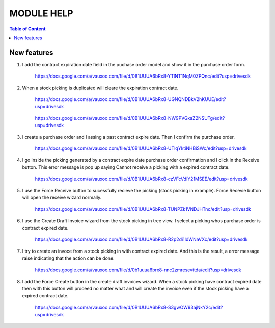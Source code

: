 ===========
MODULE HELP
===========

.. contents:: Table of Content

New features
------------

#. I add the contract expiration date field in the puchase order model and 
   show it in the purchase order form.

    .. figure:: images/figure-1.png
       :scale: 50 %
       :align: center

       https://docs.google.com/a/vauxoo.com/file/d/0B1UUUA6bRx8-YTlNT1NqM0ZPQnc/edit?usp=drivesdk

#. When a stock picking is duplicated will cleare the expiration contract date.

    .. figure:: images/figure-2.png
       :scale: 50 %
       :align: center
       
       https://docs.google.com/a/vauxoo.com/file/d/0B1UUUA6bRx8-UGNQNDBkV2hKUUE/edit?usp=drivesdk

    .. figure:: images/figure-2b.png
       :scale: 50 %
       :align: center
       
       https://docs.google.com/a/vauxoo.com/file/d/0B1UUUA6bRx8-NW9PVGxaZ2NSUTg/edit?usp=drivesdk

#. I create a purchase order and I assing a past contract expire date. Then I
   confirm the purchase order.

    .. figure:: images/figure-3.png
       :scale: 50 %
       :align: center
       
       https://docs.google.com/a/vauxoo.com/file/d/0B1UUUA6bRx8-UTlqYktiNHBiSWc/edit?usp=drivesdk

    .. TODO: this image need to change.

#. I go inside the picking generated by a contract expire date purchase order
   confirmation and I click in the Receive button. This error message is pop up
   saying Cannot receive a picking with a expired contract date.

    .. figure:: images/figure-4.png
       :scale: 50 %
       :align: center
       
       https://docs.google.com/a/vauxoo.com/file/d/0B1UUUA6bRx8-czVFcVdiY21MSEE/edit?usp=drivesdk

#. I use the Force Receive button to sucessfully recieve the picking (stock
   picking in example). Force Recevie button will open the receive wizard
   normally. 

    .. figure:: images/figure-5.png
       :scale: 50 %
       :align: center

       https://docs.google.com/a/vauxoo.com/file/d/0B1UUUA6bRx8-TUNPZk1VNDJHTnc/edit?usp=drivesdk

#. I use the Create Draft Invoice wizard from the stock picking in tree
   view. I select a picking whos purchase order is contract expired date.

    .. figure:: images/figure-6.png
       :scale: 50 %
       :align: center

       https://docs.google.com/a/vauxoo.com/file/d/0B1UUUA6bRx8-R2p2di1IdWNaVXc/edit?usp=drivesdk

#. I try to create an invoce from a stock picking in with contract expired
   date. And this is the result, a error message raise indicating that the
   action can be done.

    .. figure:: images/figure-7.png
       :scale: 50 %
       :align: center

       https://docs.google.com/a/vauxoo.com/file/d/0b1uuua6brx8-nnc2zmresevttda/edit?usp=drivesdk

#. I add the Force Create button in the create draft invoices wizard. When a
   stock picking have contract expired date then with this button will proceed
   no matter what and will create the invoice even if the stock picking have a
   expired contract date.

    .. figure:: images/figure-8.png
       :scale: 50 %
       :align: center

       https://docs.google.com/a/vauxoo.com/file/d/0B1UUUA6bRx8-S3gwOW93ajNkY2c/edit?usp=drivesdk
